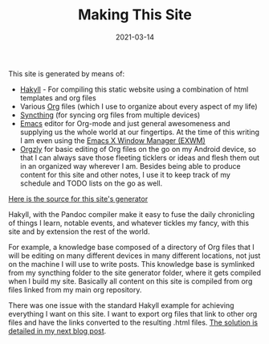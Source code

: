 #+TITLE: Making This Site
#+DATE: 2021-03-14

This site is generated by means of:

- [[https://jaspervdj.be/hakyll/][Hakyll]] - For compiling this static website using a combination of
  html templates and org files
- Various [[https://orgmode.org/][Org]] files (which I use to organize about every aspect of my life)
- [[https://syncthing.net/][Syncthing]] (for syncing org files from multiple devices)
- [[https://www.gnu.org/software/emacs/][Emacs]] editor for Org-mode and just general awesomeness and supplying
  us the whole world at our fingertips. At the time of this writing I
  am even using the [[https://github.com/ch11ng/exwm][Emacs X Window Manager (EXWM)]]
- [[http://www.orgzly.com/][Orgzly]] for basic editing of Org files on the go on my Android
  device, so that I can always save those fleeting ticklers or ideas and flesh
  them out in an organized way wherever I am. Besides being able to
  produce content for this site and other notes, I use it to keep track of my schedule
  and TODO lists on the go as well.

[[https://github.com/jrciii/site-generator/][Here is the source for this site's generator]]

Hakyll, with the Pandoc compiler make it easy to fuse the daily
chronicling of things I learn, notable events, and whatever tickles my
fancy, with this site and by extension the rest of the world.

For example, a knowledge base composed of a directory of Org files
 that I will be editing on many different devices in many different
 locations, not just on the machine I will use to write posts. This
 knowledge base is symlinked from my syncthing folder to the site
 generator folder, where it gets compiled when I build my
 site. Basically all content on this site is compiled from org files
 linked from my main org repository.

There was one issue with the standard Hakyll example for achieving
everything I want on this site. I want to export org files that link
to other org files and have the links converted to the resulting .html
files. [[file:2021-03-14-orglinktohtml.org][The solution is detailed in my next blog post]].


